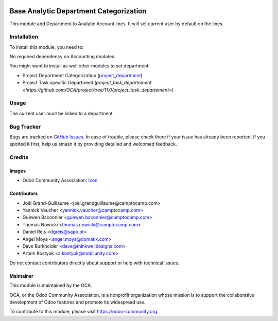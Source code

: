 .. image:: https://img.shields.io/badge/license-AGPL--3-blue.png
   :target: https://www.gnu.org/licenses/agpl
   :alt: License: AGPL-3

=======================================
Base Analytic Department Categorization
=======================================

This module add Department to Analytic Account lines.
It will set current user by default on the lines.

Installation
============

To install this module, you need to:

No required dependency on Accounting modules.

You might want to install as well other modules to set department:

- Project Department Categorization (`project_department <https://github.com/OCA/project/tree/11.0/project_department>`_)
- Project Task specific Department (`project_task_departement <https://github.com/OCA/project/tree/11.0/project_task_departement>`)


Usage
=====

The current user must be linked to a department

.. image:: https://odoo-community.org/website/image/ir.attachment/5784_f2813bd/datas
   :alt: Try me on Runbot
   :target: https://runbot.odoo-community.org/runbot/87/11.0

.. repo_id is available in https://github.com/OCA/account-analytic
.. branch is "11.0"


Bug Tracker
===========

Bugs are tracked on `GitHub Issues
<https://github.com/OCA/account-analytic/issues>`_. In case of trouble, please
check there if your issue has already been reported. If you spotted it first,
help us smash it by providing detailed and welcomed feedback.

Credits
=======

Images
------

* Odoo Community Association: `Icon <https://odoo-community.org/logo.png>`_.

Contributors
------------

* Joël Grand-Guillaume <joël.grandguillaume@camptocamp.com>
* Yannick Vaucher <yannick.vaucher@camptocamp.com>
* Guewen Baconnier <guewen.baconnier@camptocamp.com>
* Thomas Nowicki <thomas.nowicki@camptocamp.com>
* Daniel Reis <dgreis@sapo.pt>
* Angel Moya <angel.moya@domatix.com>
* Dave Burkholder <dave@thinkwelldesigns.com>
* Artem Kostyuk <a.kostyuk@mobilunity.com>

Do not contact contributors directly about support or help with technical issues.

Maintainer
----------

.. image:: https://odoo-community.org/logo.png
   :alt: Odoo Community Association
   :target: https://odoo-community.org

This module is maintained by the OCA.

OCA, or the Odoo Community Association, is a nonprofit organization whose
mission is to support the collaborative development of Odoo features and
promote its widespread use.

To contribute to this module, please visit https://odoo-community.org.
